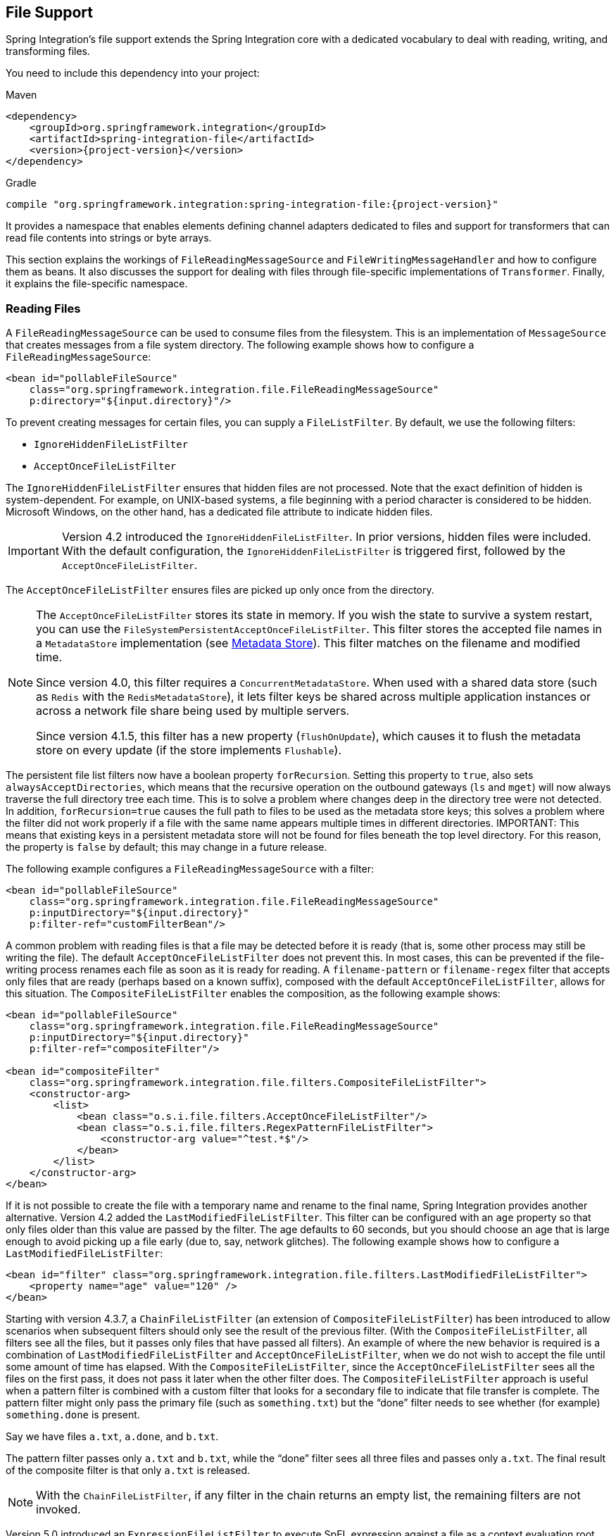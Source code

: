 [[files]]
== File Support

Spring Integration's file support extends the Spring Integration core with a dedicated vocabulary to deal with reading, writing, and transforming files.

You need to include this dependency into your project:

====
[source, xml, subs="normal", role="primary"]
.Maven
----
<dependency>
    <groupId>org.springframework.integration</groupId>
    <artifactId>spring-integration-file</artifactId>
    <version>{project-version}</version>
</dependency>
----
[source, groovy, subs="normal", role="secondary"]
.Gradle
----
compile "org.springframework.integration:spring-integration-file:{project-version}"
----
====

It provides a namespace that enables elements defining channel adapters dedicated to files and support for transformers that can read file contents into strings or byte arrays.

This section explains the workings of `FileReadingMessageSource` and `FileWritingMessageHandler` and how to configure them as beans.
It also discusses the support for dealing with files through file-specific implementations of `Transformer`.
Finally, it explains the file-specific namespace.

[[file-reading]]
=== Reading Files

A `FileReadingMessageSource` can be used to consume files from the filesystem.
This is an implementation of `MessageSource` that creates messages from a file system directory.
The following example shows how to configure a `FileReadingMessageSource`:

====
[source,xml]
----
<bean id="pollableFileSource"
    class="org.springframework.integration.file.FileReadingMessageSource"
    p:directory="${input.directory}"/>
----
====

To prevent creating messages for certain files, you can supply a `FileListFilter`.
By default, we use the following filters:

* `IgnoreHiddenFileListFilter`
* `AcceptOnceFileListFilter`

The `IgnoreHiddenFileListFilter` ensures that hidden files are not processed.
Note that the exact definition of hidden is system-dependent.
For example, on UNIX-based systems, a file beginning with a period character is considered to be hidden.
Microsoft Windows, on the other hand, has a dedicated file attribute to indicate hidden files.

[IMPORTANT]
====
Version 4.2 introduced the `IgnoreHiddenFileListFilter`.
In prior versions, hidden files were included.
With the default configuration, the `IgnoreHiddenFileListFilter` is triggered first, followed by the `AcceptOnceFileListFilter`.
====

The `AcceptOnceFileListFilter` ensures files are picked up only once from the directory.

[NOTE]
====
The `AcceptOnceFileListFilter` stores its state in memory.
If you wish the state to survive a system restart, you can use the `FileSystemPersistentAcceptOnceFileListFilter`.
This filter stores the accepted file names in a `MetadataStore` implementation (see <<./meta-data-store.adoc#metadata-store,Metadata Store>>).
This filter matches on the filename and modified time.

Since version 4.0, this filter requires a `ConcurrentMetadataStore`.
When used with a shared data store (such as `Redis` with the `RedisMetadataStore`), it lets filter keys be shared across multiple application instances or across a network file share being used by multiple servers.

Since version 4.1.5, this filter has a new property (`flushOnUpdate`), which causes it to flush the metadata store on every update (if the store implements `Flushable`).
====

The persistent file list filters now have a boolean property `forRecursion`.
Setting this property to `true`, also sets `alwaysAcceptDirectories`, which means that the recursive operation on the outbound gateways (`ls` and `mget`) will now always traverse the full directory tree each time.
This is to solve a problem where changes deep in the directory tree were not detected.
In addition, `forRecursion=true` causes the full path to files to be used as the metadata store keys; this solves a problem where the filter did not work properly if a file with the same name appears multiple times in different directories.
IMPORTANT: This means that existing keys in a persistent metadata store will not be found for files beneath the top level directory.
For this reason, the property is `false` by default; this may change in a future release.

The following example configures a `FileReadingMessageSource` with a filter:

====
[source,xml]
----
<bean id="pollableFileSource"
    class="org.springframework.integration.file.FileReadingMessageSource"
    p:inputDirectory="${input.directory}"
    p:filter-ref="customFilterBean"/>
----
====

A common problem with reading files is that a file may be detected before it is ready (that is, some other process may still be writing the file).
The default `AcceptOnceFileListFilter` does not prevent this.
In most cases, this can be prevented if the file-writing process renames each file as soon as it is ready for reading.
A `filename-pattern` or `filename-regex` filter that accepts only files that are ready (perhaps based on a known suffix), composed with the default `AcceptOnceFileListFilter`, allows for this situation.
The `CompositeFileListFilter` enables the composition, as the following example shows:

====
[source,xml]
----
<bean id="pollableFileSource"
    class="org.springframework.integration.file.FileReadingMessageSource"
    p:inputDirectory="${input.directory}"
    p:filter-ref="compositeFilter"/>

<bean id="compositeFilter"
    class="org.springframework.integration.file.filters.CompositeFileListFilter">
    <constructor-arg>
        <list>
            <bean class="o.s.i.file.filters.AcceptOnceFileListFilter"/>
            <bean class="o.s.i.file.filters.RegexPatternFileListFilter">
                <constructor-arg value="^test.*$"/>
            </bean>
        </list>
    </constructor-arg>
</bean>
----
====

If it is not possible to create the file with a temporary name and rename to the final name, Spring Integration provides another alternative.
Version 4.2 added the `LastModifiedFileListFilter`.
This filter can be configured with an `age` property so that only files older than this value are passed by the filter.
The age defaults to 60 seconds, but you should choose an age that is large enough to avoid picking up a file early (due to, say, network glitches).
The following example shows how to configure a `LastModifiedFileListFilter`:

====
[source, xml]
----
<bean id="filter" class="org.springframework.integration.file.filters.LastModifiedFileListFilter">
    <property name="age" value="120" />
</bean>
----
====

Starting with version 4.3.7, a `ChainFileListFilter` (an extension of `CompositeFileListFilter`) has been introduced to allow scenarios when subsequent filters should only see the result of the previous filter.
(With the `CompositeFileListFilter`, all filters see all the files, but it passes only files that have passed all filters).
An example of where the new behavior is required is a combination of `LastModifiedFileListFilter` and `AcceptOnceFileListFilter`, when we do not wish to accept the file until some amount of time has elapsed.
With the `CompositeFileListFilter`, since the `AcceptOnceFileListFilter` sees all the files on the first pass, it does not pass it later when the other filter does.
The `CompositeFileListFilter` approach is useful when a pattern filter is combined with a custom filter that looks for a secondary file to indicate that file transfer is complete.
The pattern filter might only pass the primary file (such as `something.txt`) but the "`done`" filter needs to see whether (for example) `something.done` is present.

Say we have files `a.txt`, `a.done`, and `b.txt`.

The pattern filter passes only `a.txt` and `b.txt`, while the "`done`" filter sees all three files and passes only `a.txt`.
The final result of the composite filter is that only `a.txt` is released.

NOTE: With the `ChainFileListFilter`, if any filter in the chain returns an empty list, the remaining filters are not invoked.

Version 5.0 introduced an `ExpressionFileListFilter` to execute SpEL expression against a file as a context evaluation root object.
For this purpose, all the XML components for file handling (local and remote), along with an existing `filter` attribute, have been supplied with the `filter-expression` option, as the following example shows:

====
[source, xml]
----
<int-file:inbound-channel-adapter
        directory="${inputdir}"
        filter-expression="name matches '.text'"
        auto-startup="false"/>
----
====

Version 5.0.5 introduced the `DiscardAwareFileListFilter` implementations that have an interest in rejected files.
For this purpose, such a filter implementation should be supplied with a callback through `addDiscardCallback(Consumer<File>)`.
In the framework, this functionality is used from the `FileReadingMessageSource.WatchServiceDirectoryScanner`, in combination with `LastModifiedFileListFilter`.
Unlike the regular `DirectoryScanner`, the `WatchService` provides files for processing according to the events on the target file system.
At the moment of polling an internal queue with those files, the `LastModifiedFileListFilter` may discard them because they are too young relative to its configured `age`.
Therefore, we lose the file for future possible considerations.
The discard callback hook lets us retain the file in the internal queue so that it is available to be checked against the `age` in subsequent polls.
The `CompositeFileListFilter` also implements a `DiscardAwareFileListFilter` and populates a discard callback to all its `DiscardAwareFileListFilter` delegates.

NOTE: Since `CompositeFileListFilter` matches the files against all delegates, the `discardCallback` may be called several times for the same file.

Starting with version 5.1, the `FileReadingMessageSource` doesn't check a directory for existence and doesn't create it until its `start()` is called (typically via wrapping `SourcePollingChannelAdapter`).
Previously, there was no simple way to prevent an operation system permissions error when referencing the directory, for example from tests, or when permissions are applied later.

==== Message Headers

Starting with version 5.0, the `FileReadingMessageSource` (in addition to the `payload` as a polled `File`) populates the following headers to the outbound `Message`:

* `FileHeaders.FILENAME`: The `File.getName()` of the file to send.
Can be used for subsequent rename or copy logic.
* `FileHeaders.ORIGINAL_FILE`: The `File` object itself.
Typically, this header is populated automatically by framework components (such as <<file-splitter,splitters>> or <<file-transforming,transformers>>) when we lose the original `File` object.
However, for consistency and convenience with any other custom use cases, this header can be useful to get access to the original file.
* `FileHeaders.RELATIVE_PATH`: A new header introduced to represent the part of file path relative to the root directory for the scan.
This header can be useful when the requirement is to restore a source directory hierarchy in the other places.
For this purpose, the `DefaultFileNameGenerator` (see "`<<file-writing-file-names>>) can be configured to use this header.

==== Directory Scanning and Polling

The `FileReadingMessageSource` does not produce messages for files from the directory immediately.
It uses an internal queue for 'eligible files' returned by the `scanner`.
The `scanEachPoll` option is used to ensure that the internal queue is refreshed with the latest input directory content on each poll.
By default (`scanEachPoll = false`), the `FileReadingMessageSource` empties its queue before scanning the directory again.
This default behavior is particularly useful to reduce scans of large numbers of files in a directory.
However, in cases where custom ordering is required, it is important to consider the effects of setting this flag to `true`.
The order in which files are processed may not be as expected.
By default, files in the queue are processed in their natural (`path`) order.
New files added by a scan, even when the queue already has files, are inserted in the appropriate position to maintain that natural order.
To customize the order, the `FileReadingMessageSource` can accept a `Comparator<File>` as a constructor argument.
It is used by the internal (`PriorityBlockingQueue`) to reorder its content according to the business requirements.
Therefore, to process files in a specific order, you should provide a comparator to the `FileReadingMessageSource` rather than ordering the list produced by a custom `DirectoryScanner`.

Version 5.0 introduced `RecursiveDirectoryScanner` to perform file tree visiting.
The implementation is based on the `Files.walk(Path start, int maxDepth, FileVisitOption... options)` functionality.
The root directory (`DirectoryScanner.listFiles(File)`) argument is excluded from the result.
All other sub-directories inclusions and exclusions are based on the target `FileListFilter` implementation.
For example, the `SimplePatternFileListFilter` filters out directories by default.
See https://docs.spring.io/spring-integration/api/org/springframework/integration/file/filters/AbstractDirectoryAwareFileListFilter.html[`AbstractDirectoryAwareFileListFilter`] and its implementations for more information.

NOTE: Starting with version 5.5, the `FileInboundChannelAdapterSpec` of the Java DSL has a convenient `recursive(boolean)` option to use a `RecursiveDirectoryScanner` in the target `FileReadingMessageSource` instead of the default one.

[[file-namespace-support]]
==== Namespace Support

The configuration for file reading can be simplified by using the file-specific namespace.
To do so, use the following template:

====
[source,xml]
----
<?xml version="1.0" encoding="UTF-8"?>
<beans xmlns="http://www.springframework.org/schema/beans"
  xmlns:xsi="http://www.w3.org/2001/XMLSchema-instance"
  xmlns:int="http://www.springframework.org/schema/integration"
  xmlns:int-file="http://www.springframework.org/schema/integration/file"
  xsi:schemaLocation="http://www.springframework.org/schema/beans
    https://www.springframework.org/schema/beans/spring-beans.xsd
    http://www.springframework.org/schema/integration
    https://www.springframework.org/schema/integration/spring-integration.xsd
    http://www.springframework.org/schema/integration/file
    https://www.springframework.org/schema/integration/file/spring-integration-file.xsd">
</beans>
----
====

Within this namespace, you can reduce the `FileReadingMessageSource` and wrap it in an inbound Channel Adapter, as follows:

====
[source,xml]
----
<int-file:inbound-channel-adapter id="filesIn1"
    directory="file:${input.directory}" prevent-duplicates="true" ignore-hidden="true"/>

<int-file:inbound-channel-adapter id="filesIn2"
    directory="file:${input.directory}"
    filter="customFilterBean" />

<int-file:inbound-channel-adapter id="filesIn3"
    directory="file:${input.directory}"
    filename-pattern="test*" />

<int-file:inbound-channel-adapter id="filesIn4"
    directory="file:${input.directory}"
    filename-regex="test[0-9]+\.txt" />
----
====

The first channel adapter example relies on the default `FileListFilter` implementations:

* `IgnoreHiddenFileListFilter` (do not process hidden files)
* `AcceptOnceFileListFilter` (prevent duplication)

Therefore, you can also leave off the `prevent-duplicates` and `ignore-hidden` attributes, as they are `true` by default.

[IMPORTANT]
=====
Spring Integration 4.2 introduced the `ignore-hidden` attribute.
In prior versions, hidden files were included.
=====

The second channel adapter example uses a custom filter, the third uses the `filename-pattern` attribute to add an `AntPathMatcher` based filter, and the fourth uses the `filename-regex` attribute to add a regular expression pattern-based filter to the `FileReadingMessageSource`.
The `filename-pattern` and `filename-regex` attributes are each mutually exclusive with the regular `filter` reference attribute.
However, you can use the `filter` attribute to reference an instance of `CompositeFileListFilter` that combines any number of filters, including one or more pattern-based filters to fit your particular needs.

When multiple processes read from the same directory, you may want to lock files to prevent them from being picked up concurrently.
To do so, you can use a `FileLocker`.
There is a `java.nio`-based implementation available, but it is also possible to implement your own locking scheme.
The `nio` locker can be injected as follows:

====
[source,xml]
----
<int-file:inbound-channel-adapter id="filesIn"
    directory="file:${input.directory}" prevent-duplicates="true">
    <int-file:nio-locker/>
</int-file:inbound-channel-adapter>
----
====

You can configure a custom locker as follows:

====
[source,xml]
----
<int-file:inbound-channel-adapter id="filesIn"
    directory="file:${input.directory}" prevent-duplicates="true">
    <int-file:locker ref="customLocker"/>
</int-file:inbound-channel-adapter>
----
====

NOTE: When a file inbound adapter is configured with a locker, it takes responsibility for acquiring a lock before the file is allowed to be received.
It does not assume the responsibility to unlock the file.
If you have processed the file and keep the locks hanging around, you have a memory leak.
If this is a problem, you should call `FileLocker.unlock(File file)` yourself at the appropriate time.

When filtering and locking files is not enough, you might need to control the way files are listed entirely.
To implement this type of requirement, you can use an implementation of `DirectoryScanner`.
This scanner lets you determine exactly what files are listed in each poll.
This is also the interface that Spring Integration uses internally to wire `FileListFilter` instances and `FileLocker` to the `FileReadingMessageSource`.
You can inject a custom `DirectoryScanner` into the `<int-file:inbound-channel-adapter/>` on the `scanner` attribute, as the following example shows:

====
[source,xml]
----
<int-file:inbound-channel-adapter id="filesIn" directory="file:${input.directory}"
     scanner="customDirectoryScanner"/>
----
====

Doing so gives you full freedom to choose the ordering, listing, and locking strategies.

It is also important to understand that filters (including `patterns`, `regex`, `prevent-duplicates`, and others) and `locker` instances are actually used by the `scanner`.
Any of these attributes set on the adapter are subsequently injected into the internal `scanner`.
For the case of an external `scanner`, all filter and locker attributes are prohibited on the `FileReadingMessageSource`.
They must be specified (if required) on that custom `DirectoryScanner`.
In other words, if you inject a `scanner` into the `FileReadingMessageSource`, you should supply `filter` and `locker` on that `scanner`, not on the `FileReadingMessageSource`.

NOTE: By default, the `DefaultDirectoryScanner` uses an `IgnoreHiddenFileListFilter` and an `AcceptOnceFileListFilter`.
To prevent their use, you can configure your own filter (such as `AcceptAllFileListFilter`) or even set it to `null`.

[[watch-service-directory-scanner]]
==== `WatchServiceDirectoryScanner`

The `FileReadingMessageSource.WatchServiceDirectoryScanner` relies on file-system events when new files are added to the directory.
During initialization, the directory is registered to generate events.
The initial file list is also built during initialization.
While walking the directory tree, any subdirectories encountered are also registered to generate events.
On the first poll, the initial file list from walking the directory is returned.
On subsequent polls, files from new creation events are returned.
If a new subdirectory is added, its creation event is used to walk the new subtree to find existing files and register any new subdirectories found.

NOTE: There is an issue with `WatchKey` when its internal events `queue` is not drained by the program as quickly as the directory modification events occur.
If the queue size is exceeded, a `StandardWatchEventKinds.OVERFLOW` is emitted to indicate that some file system events may be lost.
In this case, the root directory is re-scanned completely.
To avoid duplicates, consider using an appropriate `FileListFilter` (such as the `AcceptOnceFileListFilter`) or removing files when processing is complete.

The `WatchServiceDirectoryScanner` can be enabled through the `FileReadingMessageSource.use-watch-service` option, which is mutually exclusive with the `scanner` option.
An internal `FileReadingMessageSource.WatchServiceDirectoryScanner` instance is populated for the provided `directory`.

In addition, now the `WatchService` polling logic can track the `StandardWatchEventKinds.ENTRY_MODIFY` and `StandardWatchEventKinds.ENTRY_DELETE`.

If you need to track the modification of existing files as well as new files, you should implement the `ENTRY_MODIFY` events logic in the `FileListFilter`.
Otherwise, the files from those events are treated the same way.

The `ResettableFileListFilter` implementations pick up the `ENTRY_DELETE` events.
Consequently, their files are provided for the `remove()` operation.
When this event is enabled, filters such as the `AcceptOnceFileListFilter` have the file removed.
As a result, if a file with the same name appears, it passes the filter and is sent as a message.

For this purpose, the `watch-events` property (`FileReadingMessageSource.setWatchEvents(WatchEventType... watchEvents)`) has been introduced.
(`WatchEventType` is a public inner enumeration in `FileReadingMessageSource`.)
With such an option, we can use one downstream flow logic for new files and use some other logic for modified files.
The following example shows how to configure different logic for create and modify events in the same directory:

It is worth mentioning that the `ENTRY_DELETE` event is involved in the rename operation of sub-directory of the watched directory.
More specifically, `ENTRY_DELETE` event, which is related to the previous directory name, precedes `ENTRY_CREATE` event which notifies about the new (renamed) directory.
On some operating systems (like Windows), the `ENTRY_DELETE` event has to be registered to deal with that situation.
Otherwise, renaming watched sub-directory in the File Explorer could result in the new files not being detected in that sub-directory.

====
[source,xml]
----
<int-file:inbound-channel-adapter id="newFiles"
     directory="${input.directory}"
     use-watch-service="true"/>

<int-file:inbound-channel-adapter id="modifiedFiles"
     directory="${input.directory}"
     use-watch-service="true"
     filter="acceptAllFilter"
     watch-events="MODIFY"/> <!-- The default is CREATE. -->
----
====

Starting with version 6.1, the `FileReadingMessageSource` exposes two new `WatchService`-related options:

* `watchMaxDepth` - an argument for the `Files.walkFileTree(Path root, Set attributes, int maxDepth, FileVisitor visitor)` API;
* `watchDirPredicate` - a `Predicate<Path>` to test if a directory in the scanned tree should be walked and registered with the `WatchService` and the configured watch event kinds.

==== Limiting Memory Consumption

You can use a `HeadDirectoryScanner` to limit the number of files retained in memory.
This can be useful when scanning large directories.
With XML configuration, this is enabled by setting the `queue-size` property on the inbound channel adapter.

Prior to version 4.2, this setting was incompatible with the use of any other filters.
Any other filters (including `prevent-duplicates="true"`) overwrote the filter used to limit the size.

[NOTE]
=====
The use of a `HeadDirectoryScanner` is incompatible with an `AcceptOnceFileListFilter`.
Since all filters are consulted during the poll decision, the `AcceptOnceFileListFilter` does not know that other filters might be temporarily filtering files.
Even if files that were previously filtered by the `HeadDirectoryScanner.HeadFilter` are now available, the `AcceptOnceFileListFilter` filters them.

Generally, instead of using an `AcceptOnceFileListFilter` in this case, you should remove the processed files so that the previously filtered files are available on a future poll.
=====

==== Configuring with Java Configuration

The following Spring Boot application shows an example of how to configure the outbound adapter with Java configuration:

====
[source, java]
----
@SpringBootApplication
public class FileReadingJavaApplication {

    public static void main(String[] args) {
        new SpringApplicationBuilder(FileReadingJavaApplication.class)
            .web(false)
            .run(args);
    }

    @Bean
    public MessageChannel fileInputChannel() {
        return new DirectChannel();
    }

    @Bean
    @InboundChannelAdapter(value = "fileInputChannel", poller = @Poller(fixedDelay = "1000"))
    public MessageSource<File> fileReadingMessageSource() {
         FileReadingMessageSource source = new FileReadingMessageSource();
         source.setDirectory(new File(INBOUND_PATH));
         source.setFilter(new SimplePatternFileListFilter("*.txt"));
         return source;
    }

    @Bean
    @Transformer(inputChannel = "fileInputChannel", outputChannel = "processFileChannel")
    public FileToStringTransformer fileToStringTransformer() {
        return new FileToStringTransformer();
    }

}
----
====

==== Configuring with the Java DSL

The following Spring Boot application shows an example of how to configure the outbound adapter with the Java DSL:

====
[source, java]
----
@SpringBootApplication
public class FileReadingJavaApplication {

    public static void main(String[] args) {
        new SpringApplicationBuilder(FileReadingJavaApplication.class)
            .web(false)
            .run(args);
    }

    @Bean
    public IntegrationFlow fileReadingFlow() {
         return IntegrationFlow
                  .from(Files.inboundAdapter(new File(INBOUND_PATH))
                              .patternFilter("*.txt"),
                          e -> e.poller(Pollers.fixedDelay(1000)))
                  .transform(Files.toStringTransformer())
                  .channel("processFileChannel")
                  .get();
    }

}
----
====

[[file-tailing]]
==== 'tail'ing Files

Another popular use case is to get 'lines' from the end (or tail) of a file, capturing new lines when they are added.
Two implementations are provided.
The first, `OSDelegatingFileTailingMessageProducer`, uses the native `tail` command (on operating systems that have one).
This is generally the most efficient implementation on those platforms.
For operating systems that do not have a `tail` command, the second implementation, `ApacheCommonsFileTailingMessageProducer`, uses the Apache `commons-io` `Tailer` class.

In both cases, file system events, such as files being unavailable and other events, are published as `ApplicationEvent` instances by using the normal Spring event publishing mechanism.
Examples of such events include the following:

====
[source,bash]
----
[message=tail: cannot open '/tmp/somefile' for reading:
               No such file or directory, file=/tmp/somefile]

[message=tail: '/tmp/somefile' has become accessible, file=/tmp/somefile]

[message=tail: '/tmp/somefile' has become inaccessible:
               No such file or directory, file=/tmp/somefile]

[message=tail: '/tmp/somefile' has appeared;
               following end of new file, file=/tmp/somefile]
----
====

The sequence of events shown in the preceding example might occur, for example, when a file is rotated.

Starting with version 5.0, a `FileTailingIdleEvent` is emitted when there is no data in the file during `idleEventInterval`.
The following example shows what such an event looks like:

====
[source,bash]
----
[message=Idle timeout, file=/tmp/somefile] [idle time=5438]
----
====

NOTE: Not all platforms that support a `tail` command provide these status messages.

Messages emitted from these endpoints have the following headers:

* `FileHeaders.ORIGINAL_FILE`: The `File` object
* `FileHeaders.FILENAME`: The file name (`File.getName()`)

NOTE: In versions prior to version 5.0, the `FileHeaders.FILENAME` header contained a string representation of the file's absolute path.
You can now obtain that string representation by calling `getAbsolutePath()` on the original file header.

The following example creates a native adapter with the default options ('-F -n 0', meaning to follow the file name from the current end).

====
[source,xml]
----
<int-file:tail-inbound-channel-adapter id="native"
	channel="input"
	task-executor="exec"
	file="/tmp/foo"/>
----
====

The following example creates a native adapter with '-F -n +0' options (meaning follow the file name, emitting all existing lines).

====
[source,xml]
----
<int-file:tail-inbound-channel-adapter id="native"
	channel="input"
	native-options="-F -n +0"
	task-executor="exec"
	file-delay=10000
	file="/tmp/foo"/>
----
====

If the `tail` command fails (on some platforms, a missing file causes the `tail` to fail, even with `-F` specified), the command is retried every 10 seconds.

By default, native adapters capture from standard output and send the content as messages.
They also capture from standard error to raise events.
Starting with version 4.3.6, you can discard the standard error events by setting the `enable-status-reader` to `false`, as the following example shows:

====
[source,xml]
----
<int-file:tail-inbound-channel-adapter id="native"
	channel="input"
	enable-status-reader="false"
	task-executor="exec"
	file="/tmp/foo"/>
----
====

In the following example, `IdleEventInterval` is set to `5000`, meaning that, if no lines are written for five seconds, `FileTailingIdleEvent` is triggered every five seconds:

====
[source,xml]
----
<int-file:tail-inbound-channel-adapter id="native"
	channel="input"
	idle-event-interval="5000"
	task-executor="exec"
	file="/tmp/somefile"/>
----
====

This can be useful when you need to stop the adapter.

The following example creates an Apache `commons-io` `Tailer` adapter that examines the file for new lines every two seconds and checks for existence of a missing file every ten seconds:

====
[source,xml]
----
<int-file:tail-inbound-channel-adapter id="apache"
	channel="input"
	task-executor="exec"
	file="/tmp/bar"
	delay="2000"
	end="false"             <1>
	reopen="true"           <2>
	file-delay="10000"/>
----

<1> The file is tailed from the beginning (`end="false"`) instead of the end (which is the default).
<2> The file is reopened for each chunk (the default is to keep the file open).
====

IMPORTANT: Specifying the `delay`, `end` or `reopen` attributes forces the use of the Apache `commons-io` adapter and makes the `native-options` attribute unavailable.

[[file-incomplete]]
==== Dealing With Incomplete Data

A common problem in file-transfer scenarios is how to determine that the transfer is complete so that you do not start reading an incomplete file.
A common technique to solve this problem is to write the file with a temporary name and then atomically rename it to the final name.
This technique, together with a filter that masks the temporary file from being picked up by the consumer, provides a robust solution.
This technique is used by Spring Integration components that write files (locally or remotely).
By default, they append `.writing` to the file name and remove it when the transfer is complete.

Another common technique is to write a second "`marker`" file to indicate that the file transfer is complete.
In this scenario, you should not consider `somefile.txt` (for example) to be available for use until `somefile.txt.complete` is also present.
Spring Integration version 5.0 introduced new filters to support this mechanism.
Implementations are provided for the file system (`FileSystemMarkerFilePresentFileListFilter`), <<./ftp.adoc#ftp-incomplete,FTP>> and <<./sftp.adoc#sftp-incomplete,SFTP>>.
They are configurable such that the marker file can have any name, although it is usually related to the file being transferred.
See the https://docs.spring.io/spring-integration/api/org/springframework/integration/file/filters/FileSystemMarkerFilePresentFileListFilter.html[Javadoc] for more information.

[[file-writing]]
=== Writing files

To write messages to the file system, you can use a https://docs.spring.io/spring-integration/api/org/springframework/integration/file/FileWritingMessageHandler.html[`FileWritingMessageHandler`].
This class can deal with the following payload types:

* `File`
* `String`
* byte array
* `InputStream` (since _version 4.2_)

For a String payload, you can configure the encoding and the charset.

To make things easier, you can configure the `FileWritingMessageHandler` as part of an outbound channel adapter or outbound gateway by using the XML namespace.

Starting with version 4.3, you can specify the buffer size to use when writing files.

Starting with version 5.1, you can provide a `BiConsumer<File, Message<?>>` `newFileCallback` which is triggered if you use `FileExistsMode.APPEND` or `FileExistsMode.APPEND_NO_FLUSH` and a new file has to be created.
This callback receives a newly created file and the message which triggered it.
This callback could be used to write a CSV header defined in the message header, for an example.

[[file-writing-file-names]]
==== Generating File Names

In its simplest form, the `FileWritingMessageHandler` requires only a destination directory for writing the files.
The name of the file to be written is determined by the handler's https://docs.spring.io/spring-integration/api/org/springframework/integration/file/FileNameGenerator.html[`FileNameGenerator`].
The https://docs.spring.io/spring-integration/api/org/springframework/integration/file/DefaultFileNameGenerator.html[default implementation] looks for a message header whose key matches the constant defined as https://docs.spring.io/spring-integration/api/constant-values.html#org.springframework.integration.file.FileHeaders.FILENAME[`FileHeaders.FILENAME`].

Alternatively, you can specify an expression to be evaluated against the message to generate a file name -- for example, `headers['myCustomHeader'] + '.something'`.
The expression must evaluate to a `String`.
For convenience, the `DefaultFileNameGenerator` also provides the `setHeaderName` method, letting you explicitly specify the message header whose value is to be used as the filename.

Once set up, the `DefaultFileNameGenerator` employs the following resolution steps to determine the filename for a given message payload:

. Evaluate the expression against the message and, if the result is a non-empty `String`, use it as the filename.
. Otherwise, if the payload is a `java.io.File`, use the `File` object's filename.
. Otherwise, use the message ID appended with .`msg` as the filename.

When you use the XML namespace support, both the file outbound channel adapter and the file outbound gateway support the following mutually exclusive configuration attributes:

* `filename-generator` (a reference to a `FileNameGenerator` implementation)
* `filename-generator-expression` (an expression that evaluates to a `String`)

While writing files, a temporary file suffix is used (its default is `.writing`).
It is appended to the filename while the file is being written.
To customize the suffix, you can set the `temporary-file-suffix` attribute on both the file outbound channel adapter and the file outbound gateway.

NOTE: When using the `APPEND` file `mode`, the `temporary-file-suffix` attribute is ignored, since the data is appended to the file directly.

Starting with ,version 4.2.5, the generated file name (as a result of `filename-generator` or `filename-generator-expression` evaluation) can represent a child path together with the target file name.
It is used as a second constructor argument for `File(File parent, String child)` as before.
However, in the past we did not create (`mkdirs()`) directories for the child path, assuming only the file name.
This approach is useful for cases when we need to restore the file system tree to match the source directory -- for example, when unzipping the archive and saving all the files in the target directory in the original order.

[[file-writing-output-directory]]
==== Specifying the Output Directory

Both, the file outbound channel adapter and the file outbound gateway provide two mutually exclusive configuration attributes for specifying the output directory:

* `directory`
* `directory-expression`

NOTE: Spring Integration 2.2 introduced the `directory-expression` attribute.

===== Using the `directory` Attribute

When you use the `directory` attribute, the output directory is set to a fixed value, which is set when the `FileWritingMessageHandler` is initialized.
If you do not specify this attribute, you must use the `directory-expression` attribute.

===== Using the `directory-expression` Attribute

If you want to have full SpEL support, you can use the `directory-expression` attribute.
This attribute accepts a SpEL expression that is evaluated for each message being processed.
Thus, you have full access to a message's payload and its headers when you dynamically specify the output file directory.

The SpEL expression must resolve to either a `String`, `java.io.File` or `org.springframework.core.io.Resource`.
(The latter is evaluated into a `File` anyway.)
Furthermore, the resulting `String` or `File` must point to a directory.
If you do not specify the `directory-expression` attribute, then you must set the `directory` attribute.

===== Using the `auto-create-directory` Attribute

By default, if the destination directory does not exist, the respective destination directory and any non-existing parent directories are  automatically created.
To prevent that behavior, you can set the `auto-create-directory` attribute to `false`.
This attribute applies to both the `directory` and the `directory-expression` attributes.

[NOTE]
====
When using the `directory` attribute and `auto-create-directory` is `false`, the following change was made starting with Spring Integration 2.2:

Instead of checking for the existence of the destination directory when the adapter is initialized, this check is now performed for each message being processed.

Furthermore, if `auto-create-directory` is `true` and the directory was deleted between the processing of messages, the directory is re-created for each message being processed.
====

[[file-writing-destination-exists]]
==== Dealing with Existing Destination Files

When you write files and the destination file already exists, the default behavior is to overwrite that target file.
You can change this behavior by setting the `mode` attribute on the relevant file outbound components.
The following options exist:

* `REPLACE` (Default)
* `REPLACE_IF_MODIFIED`
* `APPEND`
* `APPEND_NO_FLUSH`
* `FAIL`
* `IGNORE`

NOTE: Spring Integration 2.2 introduced the `mode` attribute and the `APPEND`, `FAIL`, and `IGNORE` options.

`REPLACE`::
If the target file already exists, it is overwritten.
If the `mode` attribute is not specified, this is the default behavior when writing files.
`REPLACE_IF_MODIFIED`::
If the target file already exists, it is overwritten only if the last modified timestamp differs from that of the source file.
For `File` payloads, the payload `lastModified` time is compared to the existing file.
For other payloads, the `FileHeaders.SET_MODIFIED` (`file_setModified`) header is compared to the existing file.
If the header is missing or has a value that is not a `Number`, the file is always replaced.
`APPEND`::
This mode lets you append message content to the existing file instead of creating a new file each time.
Note that this attribute is mutually exclusive with the `temporary-file-suffix` attribute because, when it appends content to the existing file, the adapter no longer uses a temporary file.
The file is closed after each message.
`APPEND_NO_FLUSH`::
This option has the same semantics as `APPEND`, but the data is not flushed and the file is not closed after each message.
This can provide a significant performance at the risk of data loss in the event of a failure.
See <<file-flushing>> for more information.
`FAIL`::
If the target file exists, a https://docs.spring.io/spring/docs/current/javadoc-api/org/springframework/messaging/MessageHandlingException.html[`MessageHandlingException`] is thrown.
`IGNORE`::
If the target file exists, the message payload is silently ignored.

NOTE: When using a temporary file suffix (the default is `.writing`), the `IGNORE` option applies if either the final file name or the temporary file name exists.

[[file-flushing]]
==== Flushing Files When Using `APPEND_NO_FLUSH`

The `APPEND_NO_FLUSH` mode was added in version 4.3.
Using it can improve performance because the file is not closed after each message.
However, this can cause data loss in the event of a failure.

Spring Integration provides several flushing strategies to mitigate this data loss:

* Use `flushInterval`.
If a file is not written to for this period of time, it is automatically flushed.
This is approximate and may be up to `1.33x` this time (with an average of `1.167x`).
* Send a message containing a regular expression to the message handler's `trigger` method.
Files with absolute path names matching the pattern are flushed.
* Provide the handler with a custom `MessageFlushPredicate` implementation to modify the action taken when a message is sent to the `trigger` method.
* Invoke one of the handler's `flushIfNeeded` methods by passing in a custom `FileWritingMessageHandler.FlushPredicate` or `FileWritingMessageHandler.MessageFlushPredicate` implementation.

The predicates are called for each open file.
See the https://docs.spring.io/spring-integration/api/index.html[Javadoc] for these interfaces for more information.
Note that, since version 5.0, the predicate methods provide another parameter: the time that the current file was first written to if new or previously closed.

When using `flushInterval`, the interval starts at the last write.
The file is flushed only if it is idle for the interval.
Starting with version 4.3.7, an additional property (`flushWhenIdle`) can be set to `false`, meaning that the interval starts with the first write to a previously flushed (or new) file.

[[file-timestamps]]
==== File Timestamps

By default, the destination file's `lastModified` timestamp is the time when the file was created (except that an in-place rename retains the current timestamp).
Starting with version 4.3, you can now configure `preserve-timestamp` (or `setPreserveTimestamp(true)` when using Java configuration).
For `File` payloads, this transfers the timestamp from the inbound file to the outbound (regardless of whether a copy was required).
For other payloads, if the `FileHeaders.SET_MODIFIED` header (`file_setModified`) is present, it is used to set the destination file's `lastModified` timestamp, as long as the header is a `Number`.

[[file-permissions]]
==== File Permissions

Starting with version 5.0, when writing files to a file system that supports Posix permissions, you can specify those permissions on the outbound channel adapter or gateway.
The property is an integer and is usually supplied in the familiar octal format -- for example, `0640`, meaning that the owner has read/write permissions, the group has read-only permission, and others have no access.

[[file-outbound-channel-adapter]]
==== File Outbound Channel Adapter

The following example configures a file outbound channel adapter:

====
[source,xml]
----
<int-file:outbound-channel-adapter id="filesOut" directory="${input.directory.property}"/>
----
====

The namespace-based configuration also supports a `delete-source-files` attribute.
If set to `true`, it triggers the deletion of the original source files after writing to a destination.
The default value for that flag is `false`.
The following example shows how to set it to `true`:

====
[source,xml]
----
<int-file:outbound-channel-adapter id="filesOut"
    directory="${output.directory}"
    delete-source-files="true"/>
----
====

NOTE: The `delete-source-files` attribute has an effect only if the inbound message has a `File` payload or if the `FileHeaders.ORIGINAL_FILE` header value contains either the source `File` instance or a `String` representing the original file path.

Starting with version 4.2, the `FileWritingMessageHandler` supports an `append-new-line` option.
If set to `true`, a new line is appended to the file after a message is written.
The default attribute value is `false`.
The following example shows how to use the `append-new-line` option:

====
[source,xml]
----
<int-file:outbound-channel-adapter id="newlineAdapter"
	append-new-line="true"
    directory="${output.directory}"/>
----
====

[[file-writing-output-gateway]]
==== Outbound Gateway

In cases where you want to continue processing messages based on the written file, you can use the `outbound-gateway` instead.
It plays a role similar to that of the `outbound-channel-adapter`.
However, after writing the file, it also sends it to the reply channel as the payload of a message.

The following example configures an outbound gateway:

====
[source,xml]
----
<int-file:outbound-gateway id="mover" request-channel="moveInput"
    reply-channel="output"
    directory="${output.directory}"
    mode="REPLACE" delete-source-files="true"/>
----
====

As mentioned earlier, you can also specify the `mode` attribute, which defines the behavior of how to deal with situations where the destination file already exists.
See <<file-writing-destination-exists>> for further details.
Generally, when using the file outbound gateway, the result file is returned as the message payload on the reply channel.

This also applies when specifying the `IGNORE` mode.
In that case the pre-existing destination file is returned.
If the payload of the request message was a file, you still have access to that original file through the message header.
See https://docs.spring.io/spring-integration/api/org/springframework/integration/file/FileHeaders.html[FileHeaders.ORIGINAL_FILE].

NOTE: The 'outbound-gateway' works well in cases where you want to first move a file and then send it through a processing pipeline.
In such cases, you may connect the file namespace's `inbound-channel-adapter` element to the `outbound-gateway` and then connect that gateway's `reply-channel` to the beginning of the pipeline.

If you have more elaborate requirements or need to support additional payload types as input to be converted to file content, you can extend the `FileWritingMessageHandler`, but a much better option is to rely on a <<file-transforming,`Transformer`>>.

==== Configuring with Java Configuration

The following Spring Boot application shows an example of how to configure the inbound adapter with Java configuration:

====
[source, java]
----
@SpringBootApplication
@IntegrationComponentScan
public class FileWritingJavaApplication {

    public static void main(String[] args) {
        ConfigurableApplicationContext context =
                      new SpringApplicationBuilder(FileWritingJavaApplication.class)
                              .web(false)
                              .run(args);
             MyGateway gateway = context.getBean(MyGateway.class);
             gateway.writeToFile("foo.txt", new File(tmpDir.getRoot(), "fileWritingFlow"), "foo");
    }

    @Bean
    @ServiceActivator(inputChannel = "writeToFileChannel")
    public MessageHandler fileWritingMessageHandler() {
         Expression directoryExpression = new SpelExpressionParser().parseExpression("headers.directory");
         FileWritingMessageHandler handler = new FileWritingMessageHandler(directoryExpression);
         handler.setFileExistsMode(FileExistsMode.APPEND);
         return handler;
    }

    @MessagingGateway(defaultRequestChannel = "writeToFileChannel")
    public interface MyGateway {

        void writeToFile(@Header(FileHeaders.FILENAME) String fileName,
                       @Header(FileHeaders.FILENAME) File directory, String data);

    }
}
----
====

==== Configuring with the Java DSL

The following Spring Boot application shows an example of how to configure the inbound adapter with the Java DSL:

====
[source, java]
----
@SpringBootApplication
public class FileWritingJavaApplication {

    public static void main(String[] args) {
        ConfigurableApplicationContext context =
                 new SpringApplicationBuilder(FileWritingJavaApplication.class)
                         .web(false)
                         .run(args);
        MessageChannel fileWritingInput = context.getBean("fileWritingInput", MessageChannel.class);
        fileWritingInput.send(new GenericMessage<>("foo"));
    }

    @Bean
   	public IntegrationFlow fileWritingFlow() {
   	    return IntegrationFlow.from("fileWritingInput")
   		        .enrichHeaders(h -> h.header(FileHeaders.FILENAME, "foo.txt")
   		                  .header("directory", new File(tmpDir.getRoot(), "fileWritingFlow")))
   	            .handle(Files.outboundGateway(m -> m.getHeaders().get("directory")))
   	            .channel(MessageChannels.queue("fileWritingResultChannel"))
   	            .get();
    }

}
----
====

[[file-transforming]]
=== File Transformers

To transform data read from the file system to objects and the other way around, you need to do some work.
Unlike `FileReadingMessageSource` and to a lesser extent `FileWritingMessageHandler`, you probably need your own mechanism to get the job done.
For this, you can implement the `Transformer` interface.
Alternatively, you can extend the `AbstractFilePayloadTransformer` for inbound messages.
Spring Integration provides some obvious implementations.

See the https://docs.spring.io/spring-integration/api/org/springframework/integration/transformer/Transformer.html[Javadoc for the `Transformer` interface] to see which Spring Integration classes implement it.
Similarly, you can check the https://docs.spring.io/spring-integration/api/org/springframework/integration/file/transformer/AbstractFilePayloadTransformer.html[Javadoc for the `AbstractFilePayloadTransformer` class] to see which Spring Integration classes extend it.

`FileToByteArrayTransformer` extends `AbstractFilePayloadTransformer` and transforms a `File` object into a `byte[]` by using Spring's `FileCopyUtils`.
It is often better to use a sequence of transformers than to put all transformations in a single class.
In that case the `File` to `byte[]` conversion might be a logical first step.

`FileToStringTransformer` extends `AbstractFilePayloadTransformer` convert a `File` object to a `String`.
If nothing else, this can be useful for debugging (consider using it with a <<./channel.adoc#channel-wiretap,wire tap>>).

To configure file-specific transformers, you can use the appropriate elements from the file namespace, as the following example shows:

====
[source,xml]
----
<int-file:file-to-bytes-transformer  input-channel="input" output-channel="output"
    delete-files="true"/>

<int-file:file-to-string-transformer input-channel="input" output-channel="output"
    delete-files="true" charset="UTF-8"/>
----
====

The `delete-files` option signals to the transformer that it should delete the inbound file after the transformation is complete.
This is in no way a replacement for using an `AcceptOnceFileListFilter` when the `FileReadingMessageSource` is being used in a multi-threaded environment (such as when you use Spring Integration in general).

[[file-splitter]]
=== File Splitter

The `FileSplitter` was added in version 4.1.2, and its namespace support was added in version 4.2.
The `FileSplitter` splits text files into individual lines, based on `BufferedReader.readLine()`.
By default, the splitter uses an `Iterator` to emit lines one at a time as they are read from the file.
Setting the `iterator` property to `false` causes it to read all the lines into memory before emitting them as messages.
One use case for this might be if you want to detect I/O errors on the file before sending any messages containing lines.
However, it is only practical for relatively short files.

Inbound payloads can be `File`, `String` (a `File` path), `InputStream`, or `Reader`.
Other payload types are emitted unchanged.

The following listing shows possible ways to configure a `FileSplitter`:

====
[source, java, role="primary"]
.Java DSL
----
@SpringBootApplication
public class FileSplitterApplication {

    public static void main(String[] args) {
        new SpringApplicationBuilder(FileSplitterApplication.class)
            .web(false)
            .run(args);
    }

    @Bean
    public IntegrationFlow fileSplitterFlow() {
        return IntegrationFlow
            .from(Files.inboundAdapter(tmpDir.getRoot())
                 .filter(new ChainFileListFilter<File>()
                        .addFilter(new AcceptOnceFileListFilter<>())
                        .addFilter(new ExpressionFileListFilter<>(
                             new FunctionExpression<File>(f -> "foo.tmp".equals(f.getName()))))))
            .split(Files.splitter()
                     .markers()
                     .charset(StandardCharsets.US_ASCII)
                     .firstLineAsHeader("fileHeader")
                     .applySequence(true))
            .channel(c -> c.queue("fileSplittingResultChannel"))
            .get();
    }

}
----
[source, kotlin, role="secondary"]
.Kotlin DSL
----
@Bean
fun fileSplitterFlow() =
    integrationFlow(
        Files.inboundAdapter(tmpDir.getRoot())
            .filter(
                ChainFileListFilter<File?>()
                    .addFilter(AcceptOnceFileListFilter())
                    .addFilter(ExpressionFileListFilter(FunctionExpression { f: File? -> "foo.tmp" == f!!.name }))
            )
    ) {
        split(
            Files.splitter()
                .markers()
                .charset(StandardCharsets.US_ASCII)
                .firstLineAsHeader("fileHeader")
                .applySequence(true)
        )
        channel { queue("fileSplittingResultChannel") }
    }
----
[source, java, role="secondary"]
.Java
----
@Splitter(inputChannel="toSplitter")
@Bean
public MessageHandler fileSplitter() {
    FileSplitter splitter = new FileSplitter(true, true);
    splitter.setApplySequence(true);
    splitter.setOutputChannel(outputChannel);
    return splitter;
}
----
[source, xml, role="secondary"]
.XML
----
<int-file:splitter id="splitter" <1>
    iterator=""                  <2>
    markers=""                   <3>
    markers-json=""              <4>
    apply-sequence=""            <5>
    requires-reply=""            <6>
    charset=""                   <7>
    first-line-as-header=""      <8>
    input-channel=""             <9>
    output-channel=""            <10>
    send-timeout=""              <11>
    auto-startup=""              <12>
    order=""                     <13>
    phase="" />                  <14>
----

<1> The bean name of the splitter.
<2> Set to `true` (the default) to use an iterator or `false` to load the file into memory before sending lines.
<3> Set to `true` to emit start-of-file and end-of-file marker messages before and after the file data.
Markers are messages with `FileSplitter.FileMarker` payloads (with `START` and `END` values in the `mark` property).
You might use markers when sequentially processing files in a downstream flow where some lines are filtered.
They enable the downstream processing to know when a file has been completely processed.
In addition, a `file_marker` header that contains `START` or `END` is added to these messages.
The `END` marker includes a line count.
If the file is empty, only `START` and `END` markers are emitted with `0` as the `lineCount`.
The default is `false`.
When `true`, `apply-sequence` is `false` by default.
See also `markers-json` (the next attribute).
<4> When `markers` is true, set this to `true` to have the `FileMarker` objects be converted to a JSON string.
(Uses a `SimpleJsonSerializer` underneath).
<5> Set to `false` to disable the inclusion of `sequenceSize` and `sequenceNumber` headers in messages.
The default is `true`, unless `markers` is `true`.
When `true` and `markers` is `true`, the markers are included in the sequencing.
When `true` and `iterator` is `true`, the `sequenceSize` header is set to `0`, because the size is unknown.
<6> Set to `true` to cause a `RequiresReplyException` to be thrown if there are no lines in the file.
The default is `false`.
<7> Set the charset name to be used when reading text data into `String` payloads.
The default is the platform charset.
<8> The header name for the first line to be carried as a header in the messages emitted for the remaining lines.
Since version 5.0.
<9> Set the input channel used to send messages to the splitter.
<10> Set the output channel to which messages are sent.
<11> Set the send timeout.
Only applies if the `output-channel` can block -- such as a full `QueueChannel`.
<12> Set to `false` to disable automatically starting the splitter when the context is refreshed.
The default is `true`.
<13> Set the order of this endpoint if the `input-channel` is a `<publish-subscribe-channel/>`.
<14> Set the startup phase for the splitter (used when `auto-startup` is `true`).
====

The `FileSplitter` also splits any text-based `InputStream` into lines.
Starting with version 4.3, when used in conjunction with an FTP or SFTP streaming inbound channel adapter or an FTP or SFTP outbound gateway that uses the `stream` option to retrieve a file, the splitter automatically closes the session that supports the stream when the file is completely consumed
See <<./ftp.adoc#ftp-streaming,FTP Streaming Inbound Channel Adapter>> and <<./sftp.adoc#sftp-streaming,SFTP Streaming Inbound Channel Adapter>> as well as <<./ftp.adoc#ftp-outbound-gateway,FTP Outbound Gateway>> and <<./sftp.adoc#sftp-outbound-gateway,SFTP Outbound Gateway>> for more information about these facilities.

When using Java configuration, an additional constructor is available, as the following example shows:

====
[source, java]
----
public FileSplitter(boolean iterator, boolean markers, boolean markersJson)
----
====

When `markersJson` is true, the markers are represented as a JSON string (using a `SimpleJsonSerializer`).

Version 5.0 introduced the `firstLineAsHeader` option to specify that the first line of content is a header (such as column names in a CSV file).
The argument passed to this property is the header name under which the first line is carried as a header in the messages emitted for the remaining lines.
This line is not included in the sequence header (if `applySequence` is true) nor in the `lineCount` associated with `FileMarker.END`.
NOTE: Starting with version 5.5, the lineCount` is also included as a `FileHeaders.LINE_COUNT` into headers of the `FileMarker.END` message, since the `FileMarker` could be serialized into JSON.
If a file contains only the header line, the file is treated as empty and, therefore, only `FileMarker` instances are emitted during splitting (if markers are enabled -- otherwise, no messages are emitted).
By default (if no header name is set), the first line is considered to be data and becomes the payload of the first emitted message.

If you need more complex logic about header extraction from the file content (not first line, not the whole content of the line, not one particular header, and so on), consider using  <<./content-enrichment.adoc#header-enricher,header enricher>> ahead of the `FileSplitter`.
Note that the lines that have been moved to the headers might be filtered downstream from the normal content process.

[[idempotent-file-splitter]]
==== Idempotent Downstream Processing a Split File

When `apply-sequence` is true, the splitter adds the line number in the `SEQUENCE_NUMBER` header (when `markers` is true, the markers are counted as lines).
The line number can be used with an <<./handler-advice.adoc#idempotent-receiver,Idempotent Receiver>> to avoid reprocessing lines after a restart.

For example:

====
[source, java]
----
@Bean
public ConcurrentMetadataStore store() {
    return new ZookeeperMetadataStore();
}

@Bean
public MetadataStoreSelector selector() {
    return new MetadataStoreSelector(
            message -> message.getHeaders().get(FileHeaders.ORIGINAL_FILE, File.class)
                    .getAbsolutePath(),
            message -> message.getHeaders().get(IntegrationMessageHeaderAccessor.SEQUENCE_NUMBER)
                    .toString(),
            store())
                    .compareValues(
                            (oldVal, newVal) -> Integer.parseInt(oldVal) < Integer.parseInt(newVal));
}

@Bean
public IdempotentReceiverInterceptor idempotentReceiverInterceptor() {
    return new IdempotentReceiverInterceptor(selector());
}

@Bean
public IntegrationFlow flow() {
    ...
    .split(new FileSplitter())
    ...
    .handle("lineHandler", e -> e.advice(idempotentReceiverInterceptor()))
    ...
}
----
====

[[file-aggregator]]
=== File Aggregator

Starting with version 5.5, a `FileAggregator` is introduced to cover other side of `FileSplitter` use-case when START/END markers are enabled.
For convenience the `FileAggregator` implements all three sequence details strategies:

- The `HeaderAttributeCorrelationStrategy` with the `FileHeaders.FILENAME` attribute is used for correlation key calculation.
When markers are enabled on the `FileSplitter`, it does not populate sequence details headers, since START/END marker messages are also included into the sequence size.
The `FileHeaders.FILENAME` is still populated for each line emitted, including START/END marker messages.

- The `FileMarkerReleaseStrategy` - checks for `FileSplitter.FileMarker.Mark.END` message in the group and then compare a `FileHeaders.LINE_COUNT` header value with the group size minus `2` - `FileSplitter.FileMarker` instances.
It also implements a convenient `GroupConditionProvider` contact for `conditionSupplier` function to be used in the `AbstractCorrelatingMessageHandler`.
See <<./message-store.adoc#message-group-condition, Message Group Condition>> for more information.

- The `FileAggregatingMessageGroupProcessor` just removes `FileSplitter.FileMarker` messages from the group and collect the rest of messages into a list payload to produce.

The following listing shows possible ways to configure a `FileAggregator`:

====
[source, java, role="primary"]
.Java DSL
----
@Bean
public IntegrationFlow fileSplitterAggregatorFlow(TaskExecutor taskExecutor) {
    return f -> f
            .split(Files.splitter()
                    .markers()
                    .firstLineAsHeader("firstLine"))
            .channel(c -> c.executor(taskExecutor))
            .filter(payload -> !(payload instanceof FileSplitter.FileMarker),
                    e -> e.discardChannel("aggregatorChannel"))
            .<String, String>transform(String::toUpperCase)
            .channel("aggregatorChannel")
            .aggregate(new FileAggregator())
            .channel(c -> c.queue("resultChannel"));
}
----
[source, kotlin, role="secondary"]
.Kotlin DSL
----
@Bean
fun fileSplitterAggregatorFlow(taskExecutor: TaskExecutor?) =
    integrationFlow {
        split(Files.splitter().markers().firstLineAsHeader("firstLine"))
        channel { executor(taskExecutor) }
        filter<Any>({ it !is FileMarker }) { discardChannel("aggregatorChannel") }
        transform(String::toUpperCase)
        channel("aggregatorChannel")
        aggregate(FileAggregator())
        channel { queue("resultChannel") }
    }
----
[source, java, role="secondary"]
.Java
----
@serviceActivator(inputChannel="toAggregateFile")
@Bean
public AggregatorFactoryBean fileAggregator() {
    AggregatorFactoryBean aggregator = new AggregatorFactoryBean();
    aggregator.setProcessorBean(new FileAggregator());
    aggregator.setOutputChannel(outputChannel);
    return aggregator;
}
----
[source, xml, role="secondary"]
.XML
----
<int:chain input-channel="input" output-channel="output">
    <int-file:splitter markers="true"/>
    <int:aggregator>
        <bean class="org.springframework.integration.file.aggregator.FileAggregator"/>
    </int:aggregator>
</int:chain>
----
====

If default behavior of the `FileAggregator` does not satisfy the target logic, it is recommended to configure an aggregator endpoint with individual strategies.
See `FileAggregator` JavaDocs for more information.

[[remote-persistent-flf]]
=== Remote Persistent File List Filters

Inbound and streaming inbound remote file channel adapters (`FTP`, `SFTP`, and other technologies) are configured with corresponding implementations of `AbstractPersistentFileListFilter` by default, configured with an in-memory `MetadataStore`.
To run in a cluster, these can be replaced with filters using a shared `MetadataStore` (see <<./meta-data-store.adoc#metadata-store,Metadata Store>> for more information).
These filters are used to prevent fetching the same file multiple times (unless it's modified time changes).
Starting with version 5.2, a file is added to the filter immediately before the file is fetched (and reversed if the fetch fails).

IMPORTANT: In the event of a catastrophic failure (such as power loss), it is possible that the file currently being fetched will remain in the filter and won't be re-fetched when restarting the application.
In this case you would need to manually remove this file from the `MetadataStore`.

In previous versions, the files were filtered before any were fetched, meaning that several files could be in this state after a catastrophic failure.

In order to facilitate this new behavior, two new methods have been added to `FileListFilter`.

====
[source, java]
----
boolean accept(F file);

boolean supportsSingleFileFiltering();
----
====

If a filter returns `true` in `supportsSingleFileFiltering`, it **must** implement `accept()`.

If a remote filter does not support single file filtering (such as the `AbstractMarkerFilePresentFileListFilter`), the adapters revert to the previous behavior.

If multiple filters are in used (using a `CompositeFileListFilter` or `ChainFileListFilter`), then **all** of the delegate filters must support single file filtering in order for the composite filter to support it.

The persistent file list filters now have a boolean property `forRecursion`.
Setting this property to `true`, also sets `alwaysAcceptDirectories`, which means that the recursive operation on the outbound gateways (`ls` and `mget`) will now always traverse the full directory tree each time.
This is to solve a problem where changes deep in the directory tree were not detected.
In addition, `forRecursion=true` causes the full path to files to be used as the metadata store keys; this solves a problem where the filter did not work properly if a file with the same name appears multiple times in different directories.
IMPORTANT: This means that existing keys in a persistent metadata store will not be found for files beneath the top level directory.
For this reason, the property is `false` by default; this may change in a future release.
